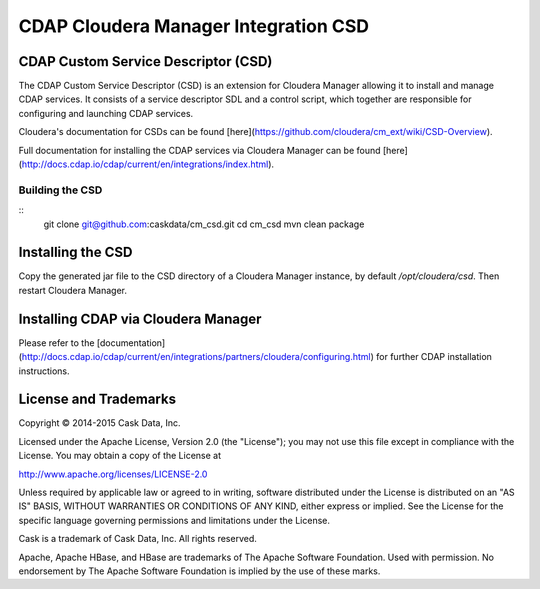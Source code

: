 =====================================
CDAP Cloudera Manager Integration CSD
=====================================

CDAP Custom Service Descriptor (CSD)
====================================

The CDAP Custom Service Descriptor (CSD) is an extension for Cloudera Manager allowing it to install
and manage CDAP services.  It consists of a service descriptor SDL and a control script, which together
are responsible for configuring and launching CDAP services.

Cloudera's documentation for CSDs can be found [here](https://github.com/cloudera/cm_ext/wiki/CSD-Overview).

Full documentation for installing the CDAP services via Cloudera Manager can be found [here](http://docs.cdap.io/cdap/current/en/integrations/index.html).

Building the CSD
----------------
::
  git clone git@github.com:caskdata/cm_csd.git
  cd cm_csd
  mvn clean package

Installing the CSD
==================

Copy the generated jar file to the CSD directory of a Cloudera Manager instance, by default `/opt/cloudera/csd`.
Then restart Cloudera Manager.

Installing CDAP via Cloudera Manager
====================================

Please refer to the [documentation](http://docs.cdap.io/cdap/current/en/integrations/partners/cloudera/configuring.html) for further CDAP installation instructions.

License and Trademarks
======================

Copyright © 2014-2015 Cask Data, Inc.

Licensed under the Apache License, Version 2.0 (the "License"); you may not use this file except
in compliance with the License. You may obtain a copy of the License at

http://www.apache.org/licenses/LICENSE-2.0

Unless required by applicable law or agreed to in writing, software distributed under the
License is distributed on an "AS IS" BASIS, WITHOUT WARRANTIES OR CONDITIONS OF ANY KIND,
either express or implied. See the License for the specific language governing permissions
and limitations under the License.

Cask is a trademark of Cask Data, Inc. All rights reserved.

Apache, Apache HBase, and HBase are trademarks of The Apache Software Foundation. Used with
permission. No endorsement by The Apache Software Foundation is implied by the use of these marks.

